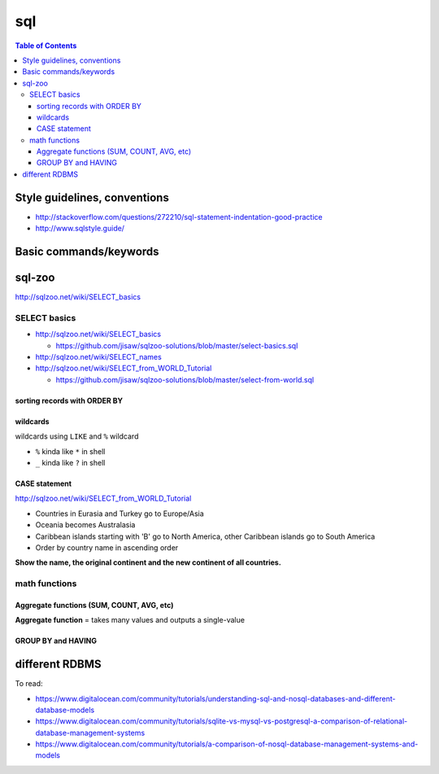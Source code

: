 sql
"""

.. contents:: **Table of Contents**
    :depth: 3

#############################
Style guidelines, conventions
#############################
- http://stackoverflow.com/questions/272210/sql-statement-indentation-good-practice
- http://www.sqlstyle.guide/

#######################
Basic commands/keywords
#######################
.. code-block:: sql
    :linenos:

    WHERE name = 'Japan'
    ORDER BY name
    ORDER BY year DESC, winner
    WHERE name IN ('Norway', 'Sweden', 'Finland', 'Denmark')
    WHERE income BETWEEN 2000 AND 2500 -- same as >=2000 AND <=2500
    WHERE field1 <= 500 OR field2 <10
    WHERE field1 <= 500 AND field2 <10
    WHERE field LIKE '%G' -- end with G
    WHERE field LIKE '____' -- exactly 4 chars
    ROUND(gdp/500,2) -- round to 2 decimcal places
    WHERE gdp IS NULL
    WHERE gdp IS NOT NULL
    x.name != y.name

    WHERE capital = concat(name, ' City')

    -- ``ALL`` to allow >= or > or < or <=to act over a list.
    WHERE population >= ALL(SELECT population FROM world WHERE population>0)


    -- Aggregate functions --
    SELECT SUM(population) FROM world
    SELECT AVG(population) FROM world
    SELECT DISTINCT(continent) FROM world -- list all continents just once
    SELECT COUNT(name) FROM world WHERE area >= 1000000 -- # countries


#######
sql-zoo
#######
http://sqlzoo.net/wiki/SELECT_basics

*************
SELECT basics
*************
- http://sqlzoo.net/wiki/SELECT_basics

  - https://github.com/jisaw/sqlzoo-solutions/blob/master/select-basics.sql
- http://sqlzoo.net/wiki/SELECT_names
- http://sqlzoo.net/wiki/SELECT_from_WORLD_Tutorial

  - https://github.com/jisaw/sqlzoo-solutions/blob/master/select-from-world.sql


.. code-block:: sql
    :linenos:

    -- ultra basics
    SELECT name, population FROM world
    WHERE name='Germany'

    -- select countries whose capital ends with "City"
    SELECT name FROM world
    WHERE capital = concat(name, ' City')

    -- simple math operation allowed for column display 
    SELECT name, gdp/population FROM world
    WHERE area < 5000 AND gdp > 500000

    SELECT name, population FROM world
    WHERE name IN ('Norway', 'Sweden', 'Finland', 'Denmark')

    SELECT name, area/1000 FROM world
    WHERE area BETWEEN 200000 AND 250000

    SELECT name, population, area FROM world
    WHERE (area > 3000000 AND population < 250000000)
      OR (area < 3000000 and population > 250000000)

    -- round to 2 decimal palces
    SELECT name, ROUND(population/1000,2), ROUND(gdp/10000, 2) FROM world
    WHERE continent = 'South America'

    -- show countries with per-capita GDP > 1 trillion dollars
    SELECT name, ROUND(gdp/population, -3) FROM world -- round to nearest 1000
    WHERE gdp > 1000000000000

    SELECT *
    FROM nobel 
    WHERE (subject='Medicine' AND yr <1910) OR
          (subject='Literature' AND yr>=2004)

sorting records with ORDER BY
============================
.. code-block:: sql
    :linenos:

    -- simple math operation allowed for column display 
    SELECT name, gdp/population FROM world
    WHERE area < 5000 AND gdp > 500000
    ORDER BY name

    
    -- show most recent first, then by name order
    SELECT winner, yr, subject
    FROM nobel 
    WHERE winner LIKE 'Sir%'
    ORDER BY yr DESC, winner

    SELECT winner, subject
    FROM nobel
    WHERE yr=1984
    ORDER BY subject IN ('Physics','Chemistry'),subject,winner


wildcards
=========
wildcards using ``LIKE`` and ``%`` wildcard

- ``%`` kinda like ``*`` in shell
- ``_`` kinda like ``?`` in shell

.. code-block:: sql
    :linenos:

    
    /* ``%`` here is a wildcard (seems like ``*`` in shell)    */
    SELECT name FROM world
    WHERE name LIKE 'G%' -- counteris beginning with G
    WHERE name LIKE '%G' -- countries ending with G
    WHERE name LIKE '%x%' -- countries containing letter x
    WHERE name LIKE '%oo%' -- contains "oo" in the name
    WHERE name LIKE '%land' -- countries ending with "land"
    WHERE name LIKE 'C%ia' -- begin with "C", aned with "ia" (eg, Cambodia_
    WHERE name LIKE '%a%a%a%' -- contains 3 or more 'a'
    WHERE name LIKE '%o__o%' -- two "o" chars separaeted by two others
    WHERE name LIKE '____' -- countries with exactly 4 chars

    -- countries that have "t" as the 2nd char, and sort order
    SELECT name FROM world
    WHERE name LIKE '_t%'
    ORDER BY name

    -- capital containing the name of the capital (eg, "Mexico city")
    SELECT name FROM world
    WHERE capital LIKE concat('%', name, '%') 

    -- 
    SELECT name, capital FROM world
    WHERE capital LIKE concat(name, '_%')

    /*
    15.
    For Monaco-Ville the name is Monaco and the extension is -Ville.
    Show the name and the extension where the capital is an extension of name of the country
    */
    SELECT name,mid(capital,LENGTH(name)+1) ext FROM world
    WHERE capital LIKE concat(name,'_%')


CASE statement
==============
http://sqlzoo.net/wiki/SELECT_from_WORLD_Tutorial

.. code-block:: sql
    :linenos:

    /* Show the name - but substitute Australasia for Oceania - 
     for countries beginning with N.    */
    SELECT name, CASE WHEN continent='Oceania' THEN 'Australasia'
                      ELSE continent END
      FROM world
     WHERE name LIKE 'N%'

    /*
    Show the name and the continent - but substitute Eurasia for Europe and Asia; substitute America - for each country in North America or South America or Caribbean. Show countries beginning with A or B
    */
    SELECT name, CASE WHEN continent IN ('Europe','Asia') THEN 'Eurasia'
                      WHEN continent IN ('North America','South America','Caribbean') THEN 'America'
                      ELSE continent END
      FROM world
     WHERE name BETWEEN 'A' AND 'C'


- Countries in Eurasia and Turkey go to Europe/Asia
- Oceania becomes Australasia
- Caribbean islands starting with 'B' go to North America, other Caribbean islands go to South America
- Order by country name in ascending order

**Show the name, the original continent and the new continent of all countries.**

.. code-block:: sql
    :linenos:

     SELECT name,continent,
       CASE WHEN continent = 'Eurasia' OR name='Turkey' THEN 'Europe/Asia'
            WHEN continent IN ('Oceania') THEN 'Australasia'
            WHEN continent = 'Caribbean' AND name LIKE 'B%' THEN 'North America'
            WHEN continent = 'Caribbean' THEN 'South America'
            ELSE continent END
       FROM world
     ORDER BY name


**************
math functions
**************

Aggregate functions (SUM, COUNT, AVG, etc)
==========================================
**Aggregate function** = takes many values and outputs a single-value

.. code-block:: sql
    :linenos:
    
    SELECT SUM(population) FROM world

GROUP BY and HAVING
===================
.. code-block:: sql
    :linenos:

    -- number of countries for each continent
    SELECT continent, COUNT(name)
    FROM world
    GROUP BY(continent)

###############
different RDBMS
###############
To read:

- https://www.digitalocean.com/community/tutorials/understanding-sql-and-nosql-databases-and-different-database-models
- https://www.digitalocean.com/community/tutorials/sqlite-vs-mysql-vs-postgresql-a-comparison-of-relational-database-management-systems
- https://www.digitalocean.com/community/tutorials/a-comparison-of-nosql-database-management-systems-and-models